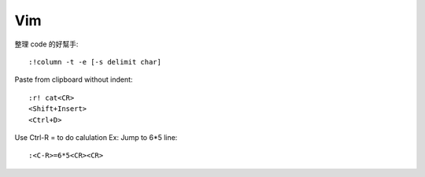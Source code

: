 ===
Vim
===

整理 code 的好幫手::

    :!column -t -e [-s delimit char]

Paste from clipboard without indent::

    :r! cat<CR>
    <Shift+Insert>
    <Ctrl+D>

Use Ctrl-R = to do calulation
Ex: Jump to 6*5 line::

    :<C-R>=6*5<CR><CR>

